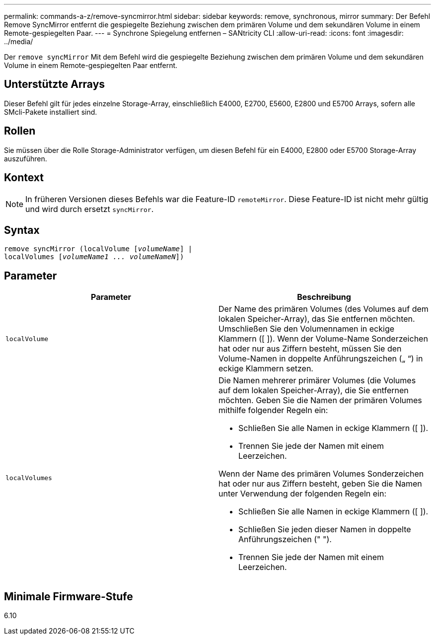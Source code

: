 ---
permalink: commands-a-z/remove-syncmirror.html 
sidebar: sidebar 
keywords: remove, synchronous, mirror 
summary: Der Befehl Remove SyncMirror entfernt die gespiegelte Beziehung zwischen dem primären Volume und dem sekundären Volume in einem Remote-gespiegelten Paar. 
---
= Synchrone Spiegelung entfernen – SANtricity CLI
:allow-uri-read: 
:icons: font
:imagesdir: ../media/


[role="lead"]
Der `remove syncMirror` Mit dem Befehl wird die gespiegelte Beziehung zwischen dem primären Volume und dem sekundären Volume in einem Remote-gespiegelten Paar entfernt.



== Unterstützte Arrays

Dieser Befehl gilt für jedes einzelne Storage-Array, einschließlich E4000, E2700, E5600, E2800 und E5700 Arrays, sofern alle SMcli-Pakete installiert sind.



== Rollen

Sie müssen über die Rolle Storage-Administrator verfügen, um diesen Befehl für ein E4000, E2800 oder E5700 Storage-Array auszuführen.



== Kontext

[NOTE]
====
In früheren Versionen dieses Befehls war die Feature-ID `remoteMirror`. Diese Feature-ID ist nicht mehr gültig und wird durch ersetzt `syncMirror`.

====


== Syntax

[source, cli, subs="+macros"]
----
remove syncMirror (localVolume pass:quotes[[_volumeName_]] |
localVolumes pass:quotes[[_volumeName1 ... volumeNameN_]])
----


== Parameter

|===
| Parameter | Beschreibung 


 a| 
`localVolume`
 a| 
Der Name des primären Volumes (des Volumes auf dem lokalen Speicher-Array), das Sie entfernen möchten. Umschließen Sie den Volumennamen in eckige Klammern ([ ]). Wenn der Volume-Name Sonderzeichen hat oder nur aus Ziffern besteht, müssen Sie den Volume-Namen in doppelte Anführungszeichen („ “) in eckige Klammern setzen.



 a| 
`localVolumes`
 a| 
Die Namen mehrerer primärer Volumes (die Volumes auf dem lokalen Speicher-Array), die Sie entfernen möchten. Geben Sie die Namen der primären Volumes mithilfe folgender Regeln ein:

* Schließen Sie alle Namen in eckige Klammern ([ ]).
* Trennen Sie jede der Namen mit einem Leerzeichen.


Wenn der Name des primären Volumes Sonderzeichen hat oder nur aus Ziffern besteht, geben Sie die Namen unter Verwendung der folgenden Regeln ein:

* Schließen Sie alle Namen in eckige Klammern ([ ]).
* Schließen Sie jeden dieser Namen in doppelte Anführungszeichen (" ").
* Trennen Sie jede der Namen mit einem Leerzeichen.


|===


== Minimale Firmware-Stufe

6.10
